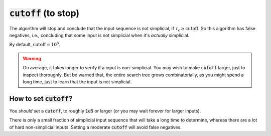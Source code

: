:code:`cutoff` (to stop)
~~~~~~~~~~~~~~~~~~~~~~~~
The algorithm will stop and conclude that the input sequence is not simplicial,
if :math:`\tau_{\text{c}} \geq \text{cutoff}`. So this algorithm has false negatives,
i.e., concluding that some input is not simplicial when it's *actually* simplicial.

By default, :math:`\text{cutoff} = 10^5`.

.. warning::
   On average, it takes longer to verify if a input is non-simplicial.
   You may wish to make :code:`cutoff` larger,
   just to inspect thoroughly. But be warned that, the entire search tree grows combinatorially,
   as you might spend a long time, just to learn that the input is not simplicial.

How to set :code:`cutoff`?
--------------------------
You *should* set a :code:`cutoff`, to roughly :code:`1e5` or larger (or you may wait forever for larger inputs).

There is only a small fraction of simplicial input sequence
that will take a long time to determine, whereas there are a lot of hard non-simplicial inputs.
Setting a moderate :code:`cutoff` will avoid false negatives.
